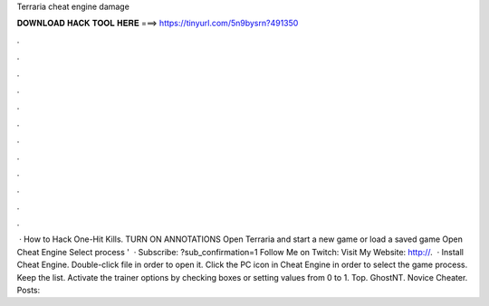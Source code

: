 Terraria cheat engine damage

𝐃𝐎𝐖𝐍𝐋𝐎𝐀𝐃 𝐇𝐀𝐂𝐊 𝐓𝐎𝐎𝐋 𝐇𝐄𝐑𝐄 ===> https://tinyurl.com/5n9bysrn?491350

.

.

.

.

.

.

.

.

.

.

.

.

 · How to Hack One-Hit Kills. TURN ON ANNOTATIONS Open Terraria and start a new game or load a saved game Open Cheat Engine Select process '  · Subscribe: ?sub_confirmation=1 Follow Me on Twitch:  Visit My Website: http://.  · Install Cheat Engine. Double-click  file in order to open it. Click the PC icon in Cheat Engine in order to select the game process. Keep the list. Activate the trainer options by checking boxes or setting values from 0 to 1. Top. GhostNT. Novice Cheater. Posts: 